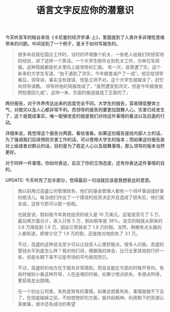 #+title: 语言文字反应你的潜意识

今天听吴军的硅谷来信《卡尼曼的经济学课-上》，里面提到了人类许多非理性思维带来的问题。中间说到了一个例子，是关于如何写报告的。

#+BEGIN_QUOTE
很多年前我在国企工作时，当时的环境像个机关，一些老人给我们传授官场的经验，讲了这样一个笑话。一个大学生刚毕业到机关工作，为单位写简报，这种简报都是机关里向上级领导的汇报。
有一次，县里遭了灾，这个新来的大学生写道，“由于遇到了洪灾，今年粮食减产了一成”。他交给领导看后，领导讲，事实没有错误，但是立场不对。这个大学生就糊涂了，赶忙向领导请教。
领导将他的简报改成了，“虽然遭受到洪灾，但是今年粮食依然抢救回九成”。这样一来，负面的报道就成了正面的了。
#+END_QUOTE

两份报告，对于外界传达出来的态度完全不同。大学生的报告，容易降低整体士气，对救灾以及人心都非常不利。而领导的报告则要更加鼓舞人心。灾害已经发生了，这个是既成事实，唯一能够改变的就是我们对待这件事情的看法以及后面的行动。

详细来说，我觉得这个报告分两面，看给谁看。如果这份报告是给内部人士的话，为了强调我们后续预防灾害工作的话，可以使用大学生的版本；而如果这份报告是对上级或者对群众的话，目的是为了稳定人心以及鼓舞事情，那么领导的版本当然更好。

对于同样一件事情，你如何表达，反应了你的立场态度，还有你表达这件事情的目的。

UPDATE: 今天听完了后半部分，觉得最后一句话就应该是我想表达的意思。

#+BEGIN_QUOTE
我以前用过高盛公司管理财务，他们的基金管理人都有一个将坏事说成好事的绝活儿。每当他们作出了一个错误的投资决定并且造成了损失后，他们就会说，这些亏损可以抵一些税。

也就是说，假如我今年其他投资的收入是 10 万美元，这笔投资亏了 5 万，最后两方面合计，收入只有 5 万，假如税率是 38%，该交的税就从原来的 3.8 万降低到 1.9 万，因此它帮我省了 1.9 万的税。当然，稍微有点头脑的人都知道，即使少交了 1.9 万的税，还是绝对地损失了 3.1 万。

不过，高盛的这种说法至少可以让投资人心里舒服点。很多人问我，高盛的管钱水平到底怎么样？我对他们讲，根据我的体会，比行业里其他投行好一些，但是长期下来不过是市场的平均表现而已。

不过，高盛好的地方在于服务非常周到，而且总能在亏损的时候开导你。有些时候别小看这种开导，人在逆境的时候，如果少想点损失，多想点所得，更容易走出困境。

在一个创业公司里，失败是常有的事情，如果总想着失败，事情就做不下去了，在彻底输掉之前，不妨想想好的方面，振作起精神，利用剩下的资源认真做事，或许还有成功的希望
#+END_QUOTE